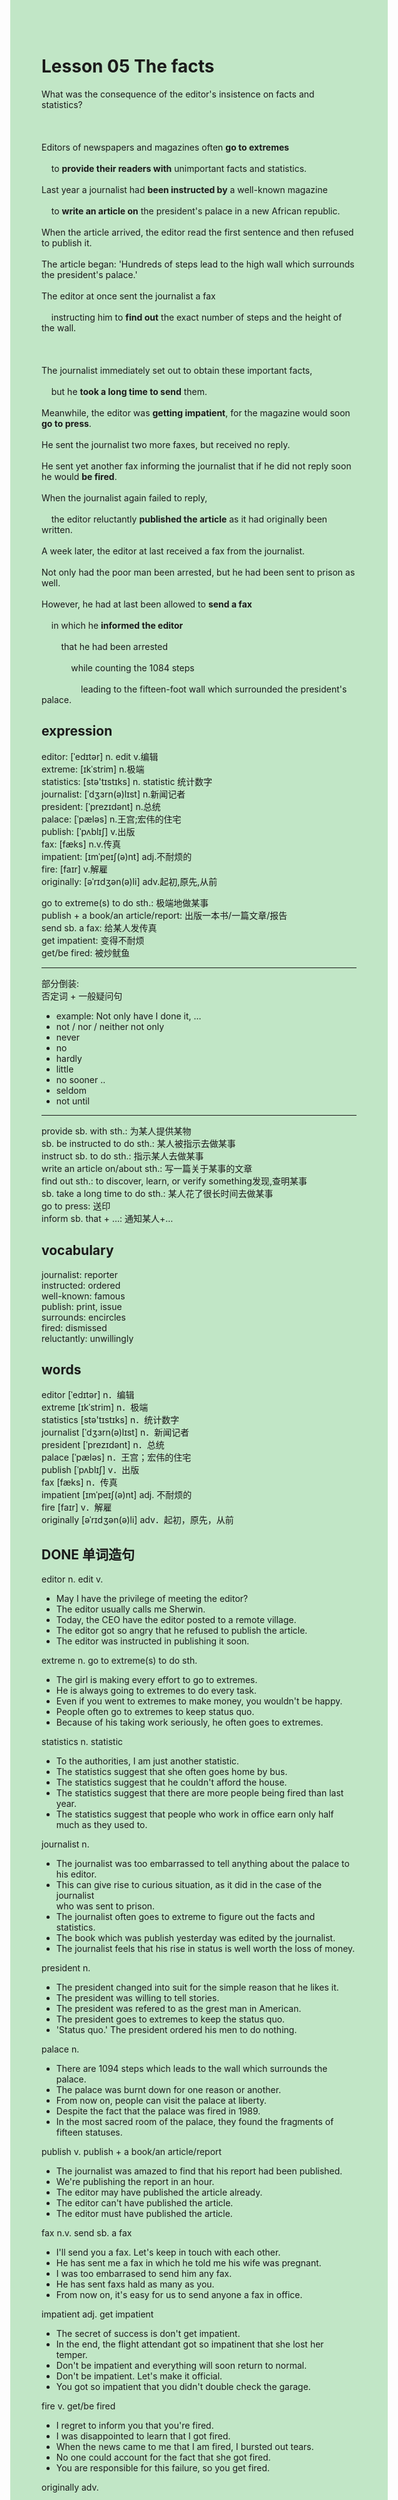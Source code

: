 #+OPTIONS: \n:t toc:nil num:nil html-postamble:nil
#+HTML_HEAD_EXTRA: <style>body {background: rgb(193, 230, 198) !important;}</style>
* Lesson 05 The facts
#+begin_verse
What was the consequence of the editor's insistence on facts and statistics?

Editors of newspapers and magazines often *go to extremes*
	to *provide their readers with* unimportant facts and statistics.
Last year a journalist had *been instructed by* a well-known magazine
	to *write an article on* the president's palace in a new African republic.
When the article arrived, the editor read the first sentence and then refused to publish it.
The article began: 'Hundreds of steps lead to the high wall which surrounds the president's palace.'
The editor at once sent the journalist a fax
	instructing him to *find out* the exact number of steps and the height of the wall.

The journalist immediately set out to obtain these important facts,
	but he *took a long time to send* them.
Meanwhile, the editor was *getting impatient*, for the magazine would soon *go to press*.
He sent the journalist two more faxes, but received no reply.
He sent yet another fax informing the journalist that if he did not reply soon he would *be fired*.
When the journalist again failed to reply,
	the editor reluctantly *published the article* as it had originally been written.
A week later, the editor at last received a fax from the journalist.
Not only had the poor man been arrested, but he had been sent to prison as well.
However, he had at last been allowed to *send a fax*
	in which he *informed the editor*
		that he had been arrested
			while counting the 1084 steps
				leading to the fifteen-foot wall which surrounded the president's palace.
#+end_verse
** expression
editor: [ˈedɪtər] n. edit v.编辑
extreme: [ɪkˈstrim] n.极端
statistics: [stə'tɪstɪks] n. statistic 统计数字
journalist: [ˈdʒɜrn(ə)lɪst] n.新闻记者
president: [ˈprezɪdənt] n.总统
palace: [ˈpæləs] n.王宫;宏伟的住宅
publish: [ˈpʌblɪʃ] v.出版
fax: [fæks] n.v.传真
impatient: [ɪmˈpeɪʃ(ə)nt] adj.不耐烦的
fire: [faɪr] v.解雇
originally: [əˈrɪdʒən(ə)li] adv.起初,原先,从前

go to extreme(s) to do sth.: 极端地做某事
publish + a book/an article/report: 出版一本书/一篇文章/报告
send sb. a fax: 给某人发传真
get impatient: 变得不耐烦
get/be fired: 被炒鱿鱼
--------------------
部分倒装:
	否定词 + 一般疑问句
	- example: Not only have I done it, ...
	- not / nor / neither not only
	- never
	- no
	- hardly
	- little
	- no sooner ..
	- seldom
	- not until
--------------------
provide sb. with sth.: 为某人提供某物
sb. be instructed to do sth.: 某人被指示去做某事
instruct sb. to do sth.: 指示某人去做某事
write an article on/about sth.: 写一篇关于某事的文章
find out sth.: to discover, learn, or verify something发现,查明某事
sb. take a long time to do sth.: 某人花了很长时间去做某事
go to press: 送印
inform sb. that + ...: 通知某人+...

** vocabulary
journalist: reporter
instructed: ordered
well-known: famous
publish: print, issue
surrounds: encircles
fired: dismissed
reluctantly: unwillingly

** words
editor [ˈedɪtər] n．编辑
extreme [ɪkˈstrim] n．极端
statistics [stə'tɪstɪks] n．统计数字
journalist [ˈdʒɜrn(ə)lɪst] n．新闻记者
president [ˈprezɪdənt] n．总统
palace [ˈpæləs] n．王宫；宏伟的住宅
publish [ˈpʌblɪʃ] v．出版
fax [fæks] n．传真
impatient [ɪmˈpeɪʃ(ə)nt] adj. 不耐烦的
fire [faɪr] v．解雇
originally [əˈrɪdʒən(ə)li] adv．起初，原先，从前

** DONE 单词造句
CLOSED: [2023-10-28 Sat 19:52]
editor n. edit v.
- May I have the privilege of meeting the editor?
- The editor usually calls me Sherwin.
- Today, the CEO have the editor posted to a remote village.
- The editor got so angry that he refused to publish the article.
- The editor was instructed in publishing it soon.
extreme n.  go to extreme(s) to do sth.
- The girl is making every effort to go to extremes.
- He is always going to extremes to do every task.
- Even if you went to extremes to make money, you wouldn't be happy.
- People often go to extremes to keep status quo.
- Because of his taking work seriously, he often goes to extremes.
statistics n. statistic
- To the authorities, I am just another statistic.
- The statistics suggest that she often goes home by bus.
- The statistics suggest that he couldn't afford the house.
- The statistics suggest that there are more people being fired than last year.
- The statistics suggest that people who work in office earn only half much as they used to.
journalist n.
- The journalist was too embarrassed to tell anything about the palace to his editor.
- This can give rise to curious situation, as it did in the case of the journalist
	  who was sent to prison.
- The journalist often goes to extreme to figure out the facts and statistics.
- The book which was publish yesterday was edited by the journalist.
- The journalist feels that his rise in status is well worth the loss of money.
president n.
- The president changed into suit for the simple reason that he likes it.
- The president was willing to tell stories.
- The president was refered to as the grest man in American.
- The president goes to extremes to keep the status quo.
- 'Status quo.' The president ordered his men to do nothing.
palace n.
- There are 1094 steps which leads to the wall which surrounds the palace.
- The palace was burnt down for one reason or another.
- From now on, people can visit the palace at liberty.
- Despite the fact that the palace was fired in 1989.
- In the most sacred room of the palace, they found the fragments of fifteen statuses.
publish v.  publish + a book/an article/report
- The journalist was amazed to find that his report had been published.
- We're publishing the report in an hour.
- The editor may have published the article already.
- The editor can't have published the article.
- The editor must have published the article.
fax n.v.  send sb. a fax
- I'll send you a fax. Let's keep in touch with each other.
- He has sent me a fax in which he told me his wife was pregnant.
- I was too embarrased to send him any fax.
- He has sent faxs hald as many as you.
- From now on, it's easy for us to send anyone a fax in office.
impatient adj.  get impatient
- The secret of success is don't get impatient.
- In the end, the flight attendant got so impatinent that she lost her temper.
- Don't be impatient and everything will soon return to normal.
- Don't be impatient. Let's make it official.
- You got so impatient that you didn't double check the garage.
fire v.  get/be fired
- I regret to inform you that you're fired.
- I was disappointed to learn that I got fired.
- When the news came to me that I am fired, I bursted out tears.
- No one could account for the fact that she got fired.
- You are responsible for this failure, so you get fired.
originally adv.
- I was wonder who lived there originally.
- I have difficulty in finding out where she is from originally.
- This sort of snake is found in America originally.
- The palace was originally designed by the artiste, Mr. Sherwin.
- That stupid remark was originally made by the journalist.

** DONE 反复听电影片段直到懂关键句
CLOSED: [2023-10-28 Sat 20:28]
** DONE 复习二册语法(笔记或视频) & 红皮书
CLOSED: [2023-10-28 Sat 19:52]
部分倒装:
	否定词 + 一般疑问句
	- example: Not only have I done it, ...
	- not / nor / neither not only
	- never
	- no
	- hardly
	- little
	- no sooner ..
	- seldom
	- not until
** DONE 习惯用法造句
CLOSED: [2023-10-28 Sat 20:13]
provide sb. with sth.
- Have you ever asked a complete stranger to provide you with toilet paper?
- The journalist failed to provide the editor with true facts and statistics.
- When I was a young boy, my father provided me with many pirate stories.
- I was too embarrassed to provide him with any drink.
- I promise if you provide me with some apples, I will give you fifty pences.
sb. be instructed to do sth.  instruct sb. to do sth.
- I was instructed to do a lot of work when I was very young.
- My grandfather instructed us to help him.
- The soldiers were instructed to stand attention to the minister.
- My boss is always instructing me to send his companies faxes.
- Despite the fact that the cat was instructed to press the button.
write an article on/about sth.
- You don't have the prvilege of writing an article on my private life.
- It's none of your business. Don't write any article about it.
- People who do manual work rarely write an article on their lifes.
- He is writting an article on the president's palace which dated from fifteenth century.
- He refused to write an article about this meeting.
find out sth.
- I did find out what to do in the future.
- She found out that her boyfriend is going to give her a surprise.
- I find out that I don't get enough money to buy a house in China city.
- The detective immediately found out the truth that she had killed her husband.
- The elderly finds out the fact that the boy is palying truent from school.
sb. take a long time to do sth.
- I took a long time to find a job.
- He took a long time to stay out of limelight.
- He took a long time to make a profit.
- The cat took a long time to prevent himself from the water of stream.
- She took a long time to take photographs on vacation.
go to press
- I am curious to find out whether he succeeded in going to press.
- We are due to go to press in an hour.
- We needn't have gone to press.
- Who entitled you to go to press in such short time?
- The editor was instructed to go to press in two hours.
inform sb. that + ...
- I regret to inform you that your father is fired.
- I inform you that you must keep the secret.
- I inform you that it's your turn.
- I inform you that you will have the authority to meet the queen.
- I inform you that the forest fire was put out.

** 跟读 50遍
** DONE Comprehension 反复练习
CLOSED: [2023-10-28 Sat 20:28]
** DONE Ask me if 写+读
CLOSED: [2023-10-28 Sat 20:34]
1. The editor refused to publish the article. Why
	 Why did the editor refuse to publish the article?
2. The article began: 'Hundreds of steps...' How
		How did the article begin?
3. The editor sent the journalist a fax. Why
		Why did the editor send the journalist a fax?
4. The journalist would be fired. Why
		Why would the journalist be fired?
5. The journalist failed to reply. Why
		Why did the journalist fail to reply?
6. The editor published the article. When
	 When did the editor publish the article?
7. The editor received a fax. When
	 When did the editor receive a fax?
8. The poor man had been arrested. Why
	 Why had the poor man been arrested?
9. He had been allowed to send a fax. What ... do
	 What had he been allowed to do?
10. He had been counting the steps. What
		What had he been counting?
	 
** DONE 摘要写作 写 & 对答案
CLOSED: [2023-10-28 Sat 20:43]
Though the journalist immediately set out to get the facts
		after receiving the instructions from his editor,
	he didn't send them at once.
Meanwhile, the editor was getting impatient,
	so he sent three faxes,
	finally threatening to fire him.
When the last fax wasn't answered, the article was printed in its original form.
The journalist at last sent a fax a week later
	explaining that he had been imprisoned
		because of counting the steps and measuring the height of the wall.

** DONE tell the story 口语复述
CLOSED: [2023-10-28 Sat 20:48]
** DONE composition 阅读 或 写作
CLOSED: [2023-10-28 Sat 20:55]
The journalist counted the number of steps
	as he wearily climbed up to the high wall surrounding the president's palace.
On arriving at the main gate, he sat down to get his breath back.
He then produced a tape measure in order to measure the wall.
While he was busy measuring the wall,
	a policeman approached him and asked him what he was doing.
Though the journalist explained
	he was a reporter and his editor had asked him to find out the exact height of the wall,
	the policeman refused to believe him.
He was arrested and sent to prison
	because the police though that he might be a spy
		or might even want to assassinate the president.
When the journalist insisted he was innocent,
	he made things worse for himself.
This proved to the police
	that the man certainly was guilty and deserved to stay in prison indefinitely.

** Topics for discussion
